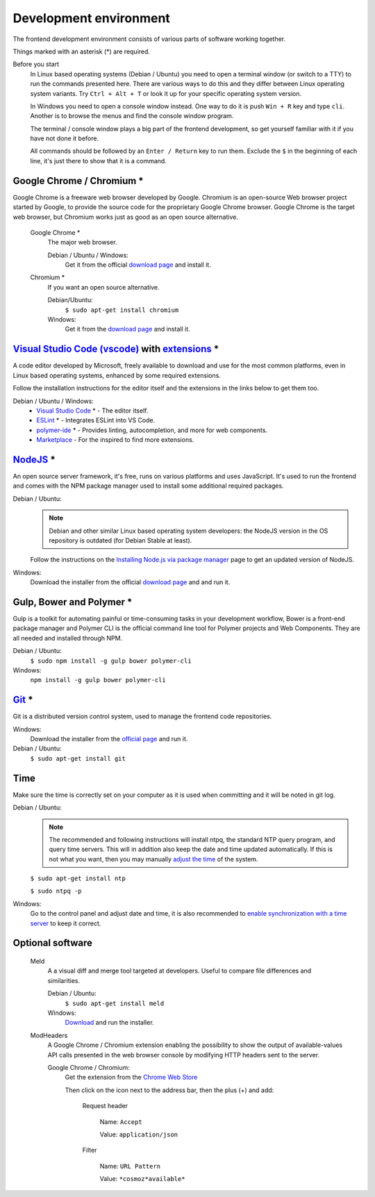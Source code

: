 Development environment
-----------------------

The frontend development environment consists of various parts of software working together.

Things marked with an asterisk (*) are required.

Before you start
    In Linux based operating systems (Debian / Ubuntu) you need to open a terminal
    window (or switch to a TTY) to run the commands presented here. There are various ways
    to do this and they differ between Linux operating system variants. Try
    ``Ctrl + Alt + T`` or look it up for your specific operating system version.

    In Windows you need to open a console window instead. One way to do it is push
    ``Win + R`` key and type ``cli``. Another is to browse the menus and find
    the console window program.

    The terminal / console window plays a big part of the frontend development,
    so get yourself familiar with it if you have not done it before.

    All commands should be followed by an ``Enter / Return`` key to run them.
    Exclude the ``$`` in the beginning of each line, it's just there to show
    that it is a command.

Google Chrome / Chromium *
~~~~~~~~~~~~~~~~~~~~~~~~~~

Google Chrome is a freeware web browser developed by Google. Chromium is an
open-source Web browser project started by Google, to provide the source code
for the proprietary Google Chrome browser. Google Chrome is the target web
browser, but Chromium works just as good as an open source alternative.

    Google Chrome *
        The major web browser.

        Debian / Ubuntu / Windows:
            Get it from the official `download page <https://www.google.se/chrome/>`_ and install it.

    Chromium *
        If you want an open source alternative.

        Debian/Ubuntu:
            ``$ sudo apt-get install chromium``

        Windows:
            Get it from the `download page <https://chromium.woolyss.com/download/>`_ and install it.

.. _vscode:

`Visual Studio Code (vscode) <https://code.visualstudio.com/>`_ with `extensions <https://marketplace.visualstudio.com/>`_ *
~~~~~~~~~~~~~~~~~~~~~~~~~~~~~~~~~~~~~~~~~~~~~~~~~~~~~~~~~~~~~~~~~~~~~~~~~~~~~~~~~~~~~~~~~~~~~~~~~~~~~~~~~~~~~~~~~~~~~~~~~~~~

A code editor developed by Microsoft, freely available to download and use for the most common platforms, even in Linux based operating systems, enhanced by some required extensions.

Follow the installation instructions for the editor itself and the extensions in the links below to get them too.

Debian / Ubuntu / Windows:
    * `Visual Studio Code <https://code.visualstudio.com/>`_ * - The editor itself.

    * `ESLint <https://marketplace.visualstudio.com/items?itemName=dbaeumer.vscode-eslint>`_ * - Integrates ESLint into VS Code.

    * `polymer-ide <https://marketplace.visualstudio.com/items?itemName=polymer.polymer-ide>`_ * - Provides linting, autocompletion, and more for web components.

    * `Marketplace <https://marketplace.visualstudio.com/>`_ - For the inspired to find more extensions.

`NodeJS <https://nodejs.org/en/download/>`_ *
~~~~~~~~~~~~~~~~~~~~~~~~~~~~~~~~~~~~~~~~~~~~~

An open source server framework, it's free, runs on various platforms and uses JavaScript. It's used to run the frontend and comes with the NPM package manager used to install some additional required packages.

Debian / Ubuntu:
    .. note::
        Debian and other similar Linux based operating system developers: the NodeJS version in the OS repository is outdated
        (for Debian Stable at least).

    Follow the instructions on the `Installing Node.js via package manager <https://nodejs.org/en/download/package-manager/>`_ page to get an updated version of NodeJS.

Windows:
    Download the installer from the official `download page <https://nodejs.org/en/download/>`_ and and run it.

Gulp, Bower and Polymer *
~~~~~~~~~~~~~~~~~~~~~~~~~

Gulp is a toolkit for automating painful or time-consuming tasks in your development workflow, Bower is a front-end package manager and Polymer CLI is the official command line tool for Polymer projects and Web Components. They are all needed and installed through NPM.

Debian / Ubuntu:
    ``$ sudo npm install -g gulp bower polymer-cli``

Windows:
    ``npm install -g gulp bower polymer-cli``


.. todo:: Replace bower with yarn.

.. todo:: Drop dependency for ``gulp``, use ``polymer build`` / ``polymer serve``.

.. todo:: Don't use ``sudo`` with npm.

.. _git-setup:

`Git <https://git-scm.com/downloads>`_ *
~~~~~~~~~~~~~~~~~~~~~~~~~~~~~~~~~~~~~~~~

Git is a distributed version control system, used to manage the frontend code repositories.

Windows:
    Download the installer from the `official page <https://git-scm.com/downloads>`_ and run it.

Debian / Ubuntu:
    ``$ sudo apt-get install git``

Time
~~~~

Make sure the time is correctly set on your computer as it is used when committing and it will be noted in git log.

Debian / Ubuntu:
    .. note::
        The recommended and following instructions will install ntpq, the standard NTP query program, and query time servers. This will in addition also keep the date and time updated automatically. If this is not what you want, then you may manually `adjust the time <https://wiki.debian.org/DateTime>`_ of the system.

    ``$ sudo apt-get install ntp``

    ``$ sudo ntpq -p``

Windows:
    Go to the control panel and adjust date and time, it is also recommended to `enable synchronization with a time server <https://www.windowscentral.com/how-manage-time-servers-windows-10>`_ to keep it correct.

Optional software
~~~~~~~~~~~~~~~~~

    Meld
        A a visual diff and merge tool targeted at developers. Useful to compare
        file differences and similarities.

        Debian / Ubuntu:
            ``$ sudo apt-get install meld``

        Windows:
            `Download <http://meldmerge.org/>`_ and run the installer.

    ModHeaders
        A Google Chrome / Chromium extension enabling the possibility to show the
        output of available-values API calls presented in the web browser console
        by modifying HTTP headers sent to the server.

        Google Chrome / Chromium:
            Get the extension from the `Chrome Web Store <https://chrome.google.com/webstore/detail/modheader/idgpnmonknjnojddfkpgkljpfnnfcklj>`_

            Then click on the icon next to the address bar, then the plus (+) and add:

                Request header

                    Name: ``Accept``

                    Value: ``application/json``

                Filter

                    Name: ``URL Pattern``

                    Value: ``*cosmoz*available*``